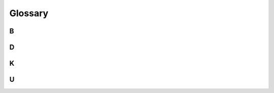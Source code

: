 ========
Glossary
========

B
~

.. glossary::

   barbican

      Code name of the :term:`Key Manager service
      <Key Manager service (barbican)>`.

   bucket

      Kind of like a Github repository, an ownership class for documents.

D
~

.. glossary::

   document

      A collection of metadata and data in YAML format. The data document
      format is modeled loosely after Kubernetes practices. The top level of
      each document is a dictionary with 3 keys: `schema`, `metadata`, and
      `data`.

K
~

.. glossary::

   Key Manager service (barbican)

      The project that produces a secret storage and
      generation system capable of providing key management for
      services wishing to enable encryption features.

U
~

.. glossary::

   UCP

      Acronym for the Undercloud Platform.
